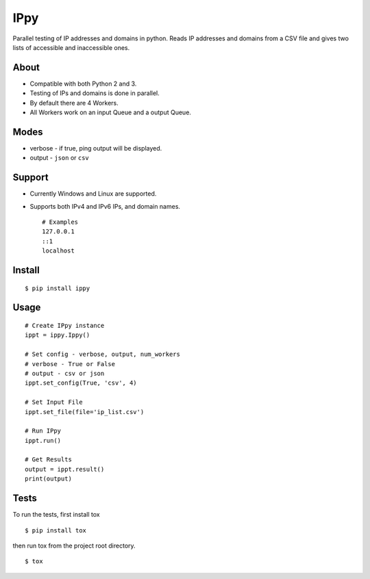 IPpy
====

Parallel testing of IP addresses and domains in python. Reads IP
addresses and domains from a CSV file and gives two lists of accessible
and inaccessible ones.

About
-----

-  Compatible with both Python 2 and 3.
-  Testing of IPs and domains is done in parallel.
-  By default there are 4 Workers.
-  All Workers work on an input Queue and a output Queue.

Modes
-----

-  verbose - if true, ping output will be displayed.
-  output - ``json`` or ``csv``

Support
-------

-  Currently Windows and Linux are supported.
-  Supports both IPv4 and IPv6 IPs, and domain names.

   ::

       # Examples
       127.0.0.1
       ::1
       localhost

Install
-------

::

    $ pip install ippy

Usage
-----

::

    # Create IPpy instance
    ippt = ippy.Ippy()

    # Set config - verbose, output, num_workers
    # verbose - True or False
    # output - csv or json
    ippt.set_config(True, 'csv', 4)

    # Set Input File
    ippt.set_file(file='ip_list.csv')

    # Run IPpy
    ippt.run()

    # Get Results
    output = ippt.result()
    print(output)

Tests
-----

To run the tests, first install tox

::

    $ pip install tox

then run tox from the project root directory.

::

    $ tox
